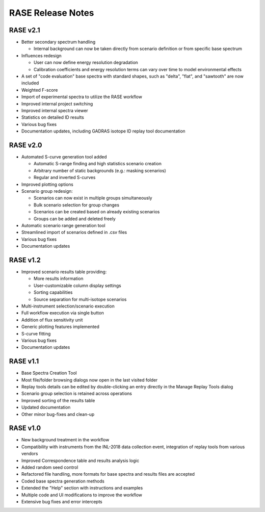 .. _release_notes:

******************
RASE Release Notes
******************

RASE v2.1
=========

- Better secondary spectrum handling

  - Internal background can now be taken directly from scenario definition or from specific base spectrum

- Influences redesign

  - User can now define energy resolution degradation
  - Calibration coefficients and energy resolution terms can vary over time to model environmental effects

- A set of "code evaluation" base spectra with standard shapes, such as "delta", "flat", and "sawtooth" are now included
- Weighted F-score
- Import of experimental spectra to utilize the RASE workflow
- Improved internal project switching
- Improved internal spectra viewer
- Statistics on detailed ID results
- Various bug fixes
- Documentation updates, including GADRAS isotope ID replay tool documentation


RASE v2.0
=========

- Automated S-curve generation tool added

  - Automatic S-range finding and high statistics scenario creation
  - Arbitrary number of static backgrounds (e.g.: masking scenarios)
  - Regular and inverted S-curves

- Improved plotting options
- Scenario group redesign:

  - Scenarios can now exist in multiple groups simultaneously
  - Bulk scenario selection for group changes
  - Scenarios can be created based on already existing scenarios
  - Groups can be added and deleted freely

- Automatic scenario range generation tool
- Streamlined import of scenarios defined in .csv files
- Various bug fixes
- Documentation updates


RASE v1.2
=========
- Improved scenario results table providing:

  - More results information
  - User-customizable column display settings
  - Sorting capabilities
  - Source separation for multi-isotope scenarios

- Multi-instrument selection/scenario execution
- Full workflow execution via single button
- Addition of flux sensitivity unit
- Generic plotting features implemented
- S-curve fitting
- Various bug fixes
- Documentation updates


RASE v1.1
=========

- Base Spectra Creation Tool
- Most file/folder browsing dialogs now open in the last visited folder
- Replay tools details can be edited by double-clicking an entry directly in the Manage Replay Tools dialog
- Scenario group selection is retained across operations
- Improved sorting of the results table
- Updated documentation
- Other minor bug-fixes and clean-up


RASE v1.0
=========

- New background treatment in the workflow
- Compatibility with instruments from the INL-2018 data collection event, integration of replay tools from various vendors
- Improved Correspondence table and results analysis logic
- Added random seed control
- Refactored file handling, more formats for base spectra and results files are accepted
- Coded base spectra generation methods
- Extended the "Help" section with instructions and examples
- Multiple code and UI modifications to improve the workflow
- Extensive bug fixes and error intercepts

